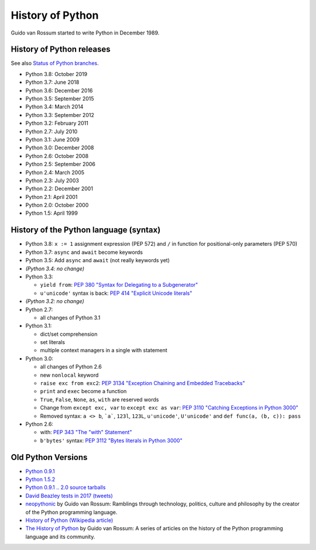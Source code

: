.. _python:

+++++++++++++++++
History of Python
+++++++++++++++++

Guido van Rossum started to write Python in December 1989.

History of Python releases
==========================

See also `Status of Python branches
<https://docs.python.org/devguide/#status-of-python-branches>`_.

* Python 3.8: October 2019
* Python 3.7: June 2018
* Python 3.6: December 2016
* Python 3.5: September 2015
* Python 3.4: March 2014
* Python 3.3: September 2012
* Python 3.2: February 2011
* Python 2.7: July 2010
* Python 3.1: June 2009
* Python 3.0: December 2008
* Python 2.6: October 2008
* Python 2.5: September 2006
* Python 2.4: March 2005
* Python 2.3: July 2003
* Python 2.2: December 2001
* Python 2.1: April 2001
* Python 2.0: October 2000
* Python 1.5: April 1999



History of the Python language (syntax)
=======================================

* Python 3.8: ``x := 1`` assignment expression (PEP 572) and ``/`` in function
  for positional-only parameters (PEP 570)
* Python 3.7: ``async`` and ``await`` become keywords
* Python 3.5: Add ``async`` and ``await`` (not really keywords yet)
* *(Python 3.4: no change)*
* Python 3.3:

  * ``yield from``: `PEP 380 "Syntax for Delegating to a Subgenerator"
    <http://legacy.python.org/dev/peps/pep-0380/>`_
  * ``u'unicode'`` syntax is back: `PEP 414 "Explicit Unicode literals"
    <http://legacy.python.org/dev/peps/pep-0414/>`_

* *(Python 3.2: no change)*
* Python 2.7:

  * all changes of Python 3.1

* Python 3.1:

  * dict/set comprehension
  * set literals
  * multiple context managers in a single with statement

* Python 3.0:

  * all changes of Python 2.6
  * new ``nonlocal`` keyword
  * ``raise exc from exc2``: `PEP 3134 "Exception Chaining and Embedded
    Tracebacks" <http://legacy.python.org/dev/peps/pep-3134/>`_
  * ``print`` and ``exec`` become a function
  * ``True``, ``False``, ``None``, ``as``, ``with`` are reserved words
  * Change from ``except exc, var`` to ``except exc as var``:
    `PEP 3110 "Catching Exceptions in Python 3000"
    <http://legacy.python.org/dev/peps/pep-3110/>`_
  * Removed syntax: ``a <> b``, ```a```, ``123l``, ``123L``, ``u'unicode'``,
    ``U'unicode'`` and ``def func(a, (b, c)): pass``

* Python 2.6:

  * with: `PEP 343 "The "with" Statement"
    <http://legacy.python.org/dev/peps/pep-0343/>`_
  * ``b'bytes'`` syntax: `PEP 3112 "Bytes literals in Python 3000" <http://legacy.python.org/dev/peps/pep-3112/>`_

Old Python Versions
===================

* `Python 0.9.1 <https://www.python.org/download/releases/early/>`_
* `Python 1.5.2 <https://www.python.org/download/releases/1.5/>`_
* `Python 0.9.1 .. 2.0 source tarballs
  <https://www.python.org/ftp/python/src/>`_
* `David Beazley tests in 2017 (tweets)
  <https://twitter.com/dabeaz/status/934604333425004544>`_
* `neopythonic <http://neopythonic.blogspot.fr/>`_ by Guido van Rossum:
  Ramblings through technology, politics, culture and philosophy by the creator
  of the Python programming language.
* `History of Python (Wikipedia article)
  <https://en.wikipedia.org/wiki/History_of_Python>`_
* `The History of Python
  <http://python-history.blogspot.com/>`_ by Guido van Rossum:
  A series of articles on the history of the Python programming language and
  its community.

